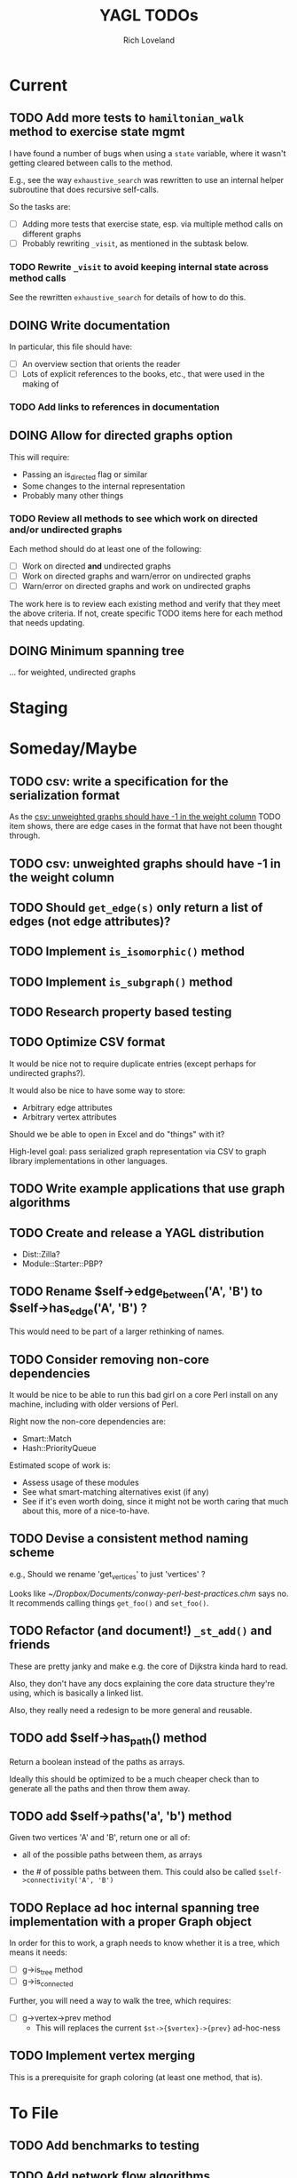 #+title: YAGL TODOs
#+author: Rich Loveland
#+email: r@rmloveland.com

* Current

** TODO Add more tests to =hamiltonian_walk= method to exercise state mgmt

   I have found a number of bugs when using a =state= variable, where
   it wasn't getting cleared between calls to the method.

   E.g., see the way =exhaustive_search= was rewritten to use an
   internal helper subroutine that does recursive self-calls.

   So the tasks are:

   - [ ] Adding more tests that exercise state, esp. via multiple
     method calls on different graphs
   - [ ] Probably rewriting =_visit=, as mentioned in the subtask
     below.

*** TODO Rewrite =_visit= to avoid keeping internal state across method calls

    See the rewritten =exhaustive_search= for details of how to do
    this.

** DOING Write documentation

   In particular, this file should have:

   - [ ] An overview section that orients the reader
   - [ ] Lots of explicit references to the books, etc., that were
     used in the making of

*** TODO Add links to references in documentation
** DOING Allow for directed graphs option

   This will require:

   - Passing an is_directed flag or similar
   - Some changes to the internal representation
   - Probably many other things

*** TODO Review all methods to see which work on directed and/or undirected graphs

    Each method should do at least one of the following:

    - [ ] Work on directed *and* undirected graphs
    - [ ] Work on directed graphs and warn/error on undirected graphs
    - [ ] Warn/error on directed graphs and work on undirected graphs

      
    The work here is to review each existing method and verify that
    they meet the above criteria.  If not, create specific TODO items
    here for each method that needs updating.

** DOING Minimum spanning tree

   ... for weighted, undirected graphs

* Staging

* Someday/Maybe

** TODO csv: write a specification for the serialization format

   As the [[csv: unweighted graphs should have -1 in the weight column]]
   TODO item shows, there are edge cases in the format that have not
   been thought through.

** TODO csv: unweighted graphs should have -1 in the weight column
   
** TODO Should =get_edge(s)= *only* return a list of edges (not edge attributes)?

** TODO Implement =is_isomorphic()= method

** TODO Implement =is_subgraph()= method

** TODO Research property based testing

** TODO Optimize CSV format

   It would be nice not to require duplicate entries (except perhaps
   for undirected graphs?).

   It would also be nice to have some way to store:

   - Arbitrary edge attributes
   - Arbitrary vertex attributes
     
   Should we be able to open in Excel and do "things" with it?

   High-level goal: pass serialized graph representation via CSV to
   graph library implementations in other languages.

** TODO Write example applications that use graph algorithms

** TODO Create and release a YAGL distribution

   - Dist::Zilla?
   - Module::Starter::PBP?

** TODO Rename $self->edge_between('A', 'B') to $self->has_edge('A', 'B') ?

   This would need to be part of a larger rethinking of names.

** TODO Consider removing non-core dependencies

   It would be nice to be able to run this bad girl on a core Perl
   install on any machine, including with older versions of Perl.

   Right now the non-core dependencies are:

   - Smart::Match
   - Hash::PriorityQueue
     
   Estimated scope of work is:

   - Assess usage of these modules
   - See what smart-matching alternatives exist (if any)
   - See if it's even worth doing, since it might not be worth caring
     that much about this, more of a nice-to-have.
   
** TODO Devise a consistent method naming scheme

   e.g., Should we rename 'get_vertices' to just 'vertices' ?

   Looks like [[~/Dropbox/Documents/conway-perl-best-practices.chm]] says
   no.  It recommends calling things =get_foo()= and =set_foo()=.
   
** TODO Refactor (and document!) =_st_add()= and friends

   These are pretty janky and make e.g. the core of Dijkstra kinda
   hard to read.

   Also, they don't have any docs explaining the core data structure
   they're using, which is basically a linked list.

   Also, they really need a redesign to be more general and reusable.

** TODO add $self->has_path() method

   Return a boolean instead of the paths as arrays.

   Ideally this should be optimized to be a much cheaper check than to
   generate all the paths and then throw them away.

** TODO add $self->paths('a', 'b') method

   Given two vertices 'A' and 'B', return one or all of:

   - all of the possible paths between them, as arrays

   - the # of possible paths between them.  This could also be called
     =$self->connectivity('A', 'B')=

** TODO Replace ad hoc internal spanning tree implementation with a proper Graph object

   In order for this to work, a graph needs to know whether it is a tree, which means it needs:

   - [ ] g->is_tree method
   - [ ] g->is_connected

   Further, you will need a way to walk the tree, which requires:

  - [ ] g->vertex->prev method
    - This will replaces the current =$st->{$vertex}->{prev}=
      ad-hoc-ness

** TODO Implement vertex merging

   This is a prerequisite for graph coloring (at least one method,
   that is).

* To File

** TODO Add benchmarks to testing

** TODO Add network flow algorithms

** TODO Methods should have checks to bail/error as soon as possible

   This includes:

   - Early false returns of the form =return () unless ...= for
     preconditions, including validity checks as well as mathematical
     preconditions, such as for planarity or Hamiltonian walks
   
** TODO Add =k_cliques= method ?

   Perhaps this should use the regular expression hack described in
   http://home.hiwaay.net/~gbacon/perl/clique.html ?

** TODO Can =hamiltonian_walk= be repurposed to do TSP approximation?

   According to what I'm reading in Vazirani, the answer seems to be
   yes.

   However, we will need to test this hypothesis.  Estimated work
   would be something like:

   - [ ] Get some kind of known TSP data to test with (TSPLIB?)
   - [ ] Write tests, see how good the approximation is (or if it even
     works at all)
   - [ ] Bonus: read in/convert TSPLIB files?

** TODO Update CSV reader to update header format, handle comments better

   I would like to update the CSV reader/writer to:

   - Skip commented out lines
   - Write out headers as commented out lines (e.g., =# node,weight,directed=)
   - Read in headers with commented out lines
   - No longer use the current hack where it skips lines with the
     string 'node' (IIRC)
   - =write_csv= method should take a 'description' argument that
     becomes the commented-out header line, e.g.,
     
     #+BEGIN_SRC perl
       $g->write_csv(description => qq[This is the graph from figure 44-1 in Sedgewick 2e]);
     #+END_SRC
